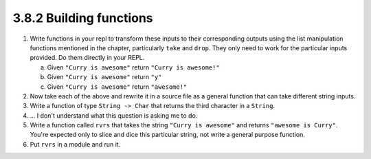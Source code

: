3.8.2 Building functions
------------------------
1. Write functions in your repl to transform these inputs to their corresponding
   outputs using the list manipulation functions mentioned in the chapter,
   particularly ``take`` and ``drop``. They only need to work for the particular
   inputs provided. Do them directly in your REPL.

   a. Given ``"Curry is awesome"`` return ``"Curry is awesome!"``
   b. Given ``"Curry is awesome"`` return ``"y"``
   c. Given ``"Curry is awesome"`` return ``"awesome!"``

   .. raw:: html

      <script id="asciicast-2kGsByYbOsJ93sBIbjlZFvHNs"
      src="https://asciinema.org/a/2kGsByYbOsJ93sBIbjlZFvHNs.js"
      async></script>

2. Now take each of the above and rewrite it in a source file as a general
   function that can take different string inputs.

3. Write a function of type ``String -> Char`` that returns the third character
   in a ``String``.

4. ... I don't understand what this question is asking me to do.

5. Write a function called ``rvrs`` that takes the string ``"Curry is awesome"``
   and returns ``"awesome is Curry"``. You're expected only to slice and dice
   this particular string, not write a general purpose function.

6. Put ``rvrs`` in a module and run it.
